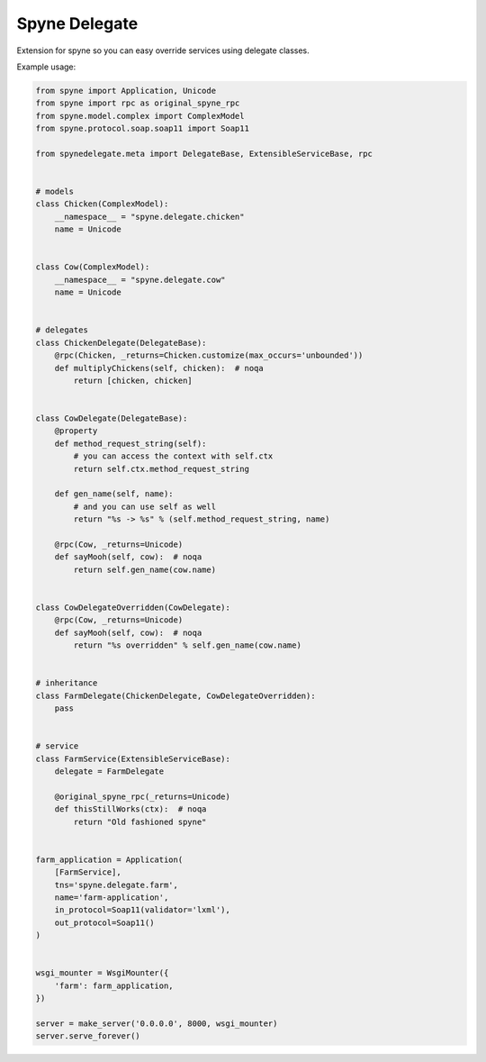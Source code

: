 ==============
Spyne Delegate
==============

Extension for spyne so you can easy override services using delegate classes.

Example usage:

.. code:: python

    from spyne import Application, Unicode
    from spyne import rpc as original_spyne_rpc
    from spyne.model.complex import ComplexModel
    from spyne.protocol.soap.soap11 import Soap11

    from spynedelegate.meta import DelegateBase, ExtensibleServiceBase, rpc


    # models
    class Chicken(ComplexModel):
        __namespace__ = "spyne.delegate.chicken"
        name = Unicode


    class Cow(ComplexModel):
        __namespace__ = "spyne.delegate.cow"
        name = Unicode


    # delegates
    class ChickenDelegate(DelegateBase):
        @rpc(Chicken, _returns=Chicken.customize(max_occurs='unbounded'))
        def multiplyChickens(self, chicken):  # noqa
            return [chicken, chicken]


    class CowDelegate(DelegateBase):
        @property
        def method_request_string(self):
            # you can access the context with self.ctx
            return self.ctx.method_request_string

        def gen_name(self, name):
            # and you can use self as well
            return "%s -> %s" % (self.method_request_string, name)

        @rpc(Cow, _returns=Unicode)
        def sayMooh(self, cow):  # noqa
            return self.gen_name(cow.name)


    class CowDelegateOverridden(CowDelegate):
        @rpc(Cow, _returns=Unicode)
        def sayMooh(self, cow):  # noqa
            return "%s overridden" % self.gen_name(cow.name)


    # inheritance
    class FarmDelegate(ChickenDelegate, CowDelegateOverridden):
        pass


    # service
    class FarmService(ExtensibleServiceBase):
        delegate = FarmDelegate

        @original_spyne_rpc(_returns=Unicode)
        def thisStillWorks(ctx):  # noqa
            return "Old fashioned spyne"


    farm_application = Application(
        [FarmService],
        tns='spyne.delegate.farm',
        name='farm-application',
        in_protocol=Soap11(validator='lxml'),
        out_protocol=Soap11()
    )


    wsgi_mounter = WsgiMounter({
        'farm': farm_application,
    })

    server = make_server('0.0.0.0', 8000, wsgi_mounter)
    server.serve_forever()

